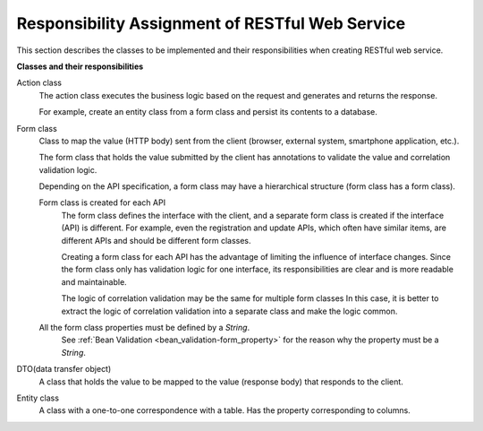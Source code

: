 .. _rest-application_design:

Responsibility Assignment of RESTful Web Service
=================================================

.. contents:: Table of Contents
  :depth: 3
  :local:


This section describes the classes to be implemented and their responsibilities when creating RESTful web service.

**Classes and their responsibilities**

.. image:: images/application_design.png
  :scale: 85

Action class
  The action class executes the business logic based on the request and generates and returns the response.

  For example, create an entity class from a form class and persist its contents to a database.

Form class
  Class to map the value (HTTP body) sent from the client (browser, external system, smartphone application, etc.).

  The form class that holds the value submitted by the client has annotations to validate the value and correlation validation logic.

  Depending on the API specification, a form class may have a hierarchical structure (form class has a form class).

  .. _`rest-application_design-form_html`:

  Form class is created for each API
    The form class defines the interface with the client, and a separate form class is created if the interface (API) is different.
    For example, even the registration and update APIs, which often have similar items, are different APIs and should be different form classes.

    Creating a form class for each API has the advantage of limiting the influence of interface changes.
    Since the form class only has validation logic for one interface, its responsibilities are clear and is more readable and maintainable.

    The logic of correlation validation may be the same for multiple form classes
    In this case, it is better to extract the logic of correlation validation into a separate class and make the logic common.

  All the form class properties must be defined by a `String`.
    See :ref:`Bean Validation <bean_validation-form_property>` for the reason why the property must be a `String`.

DTO(data transfer object)
  A class that holds the value to be mapped to the value (response body) that responds to the client.

Entity class
  A class with a one-to-one correspondence with a table. Has the property corresponding to columns.
